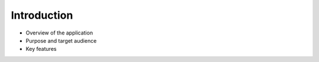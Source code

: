 .. _introduction:

Introduction
--------------

- Overview of the application
- Purpose and target audience
- Key features
